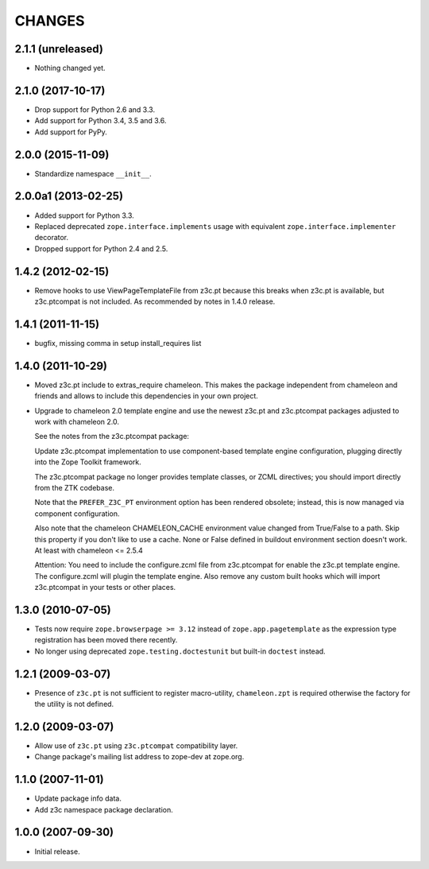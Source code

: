 =======
CHANGES
=======

2.1.1 (unreleased)
------------------

- Nothing changed yet.


2.1.0 (2017-10-17)
------------------

- Drop support for Python 2.6 and 3.3.
- Add support for Python 3.4, 3.5 and 3.6.
- Add support for PyPy.


2.0.0 (2015-11-09)
------------------

- Standardize namespace ``__init__``.


2.0.0a1 (2013-02-25)
--------------------

- Added support for Python 3.3.

- Replaced deprecated ``zope.interface.implements`` usage with equivalent
  ``zope.interface.implementer`` decorator.

- Dropped support for Python 2.4 and 2.5.


1.4.2 (2012-02-15)
------------------

- Remove hooks to use ViewPageTemplateFile from z3c.pt because this breaks when
  z3c.pt is available, but z3c.ptcompat is not included. As recommended by notes
  in 1.4.0 release.


1.4.1 (2011-11-15)
------------------

- bugfix, missing comma in setup install_requires list


1.4.0 (2011-10-29)
------------------

- Moved z3c.pt include to extras_require chameleon. This makes the package
  independent from chameleon and friends and allows to include this
  dependencies in your own project.

- Upgrade to chameleon 2.0 template engine and use the newest z3c.pt and
  z3c.ptcompat packages adjusted to work with chameleon 2.0.

  See the notes from the z3c.ptcompat package:

  Update z3c.ptcompat implementation to use component-based template engine
  configuration, plugging directly into the Zope Toolkit framework.

  The z3c.ptcompat package no longer provides template classes, or ZCML
  directives; you should import directly from the ZTK codebase.

  Note that the ``PREFER_Z3C_PT`` environment option has been
  rendered obsolete; instead, this is now managed via component
  configuration.

  Also note that the chameleon CHAMELEON_CACHE environment value changed from
  True/False to a path. Skip this property if you don't like to use a cache.
  None or False defined in buildout environment section doesn't work. At least
  with chameleon <= 2.5.4

  Attention: You need to include the configure.zcml file from z3c.ptcompat
  for enable the z3c.pt template engine. The configure.zcml will plugin the
  template engine. Also remove any custom built hooks which will import
  z3c.ptcompat in your tests or other places.


1.3.0 (2010-07-05)
------------------

- Tests now require ``zope.browserpage >= 3.12`` instead of
  ``zope.app.pagetemplate`` as the expression type registration has
  been moved there recently.

- No longer using deprecated ``zope.testing.doctestunit`` but built-in
  ``doctest`` instead.


1.2.1 (2009-03-07)
------------------

- Presence of ``z3c.pt`` is not sufficient to register macro-utility,
  ``chameleon.zpt`` is required otherwise the factory for the utility
  is not defined.


1.2.0 (2009-03-07)
------------------

- Allow use of ``z3c.pt`` using ``z3c.ptcompat`` compatibility layer.

- Change package's mailing list address to zope-dev at zope.org.


1.1.0 (2007-11-01)
------------------

- Update package info data.

- Add z3c namespace package declaration.


1.0.0 (2007-09-30)
------------------

- Initial release.
